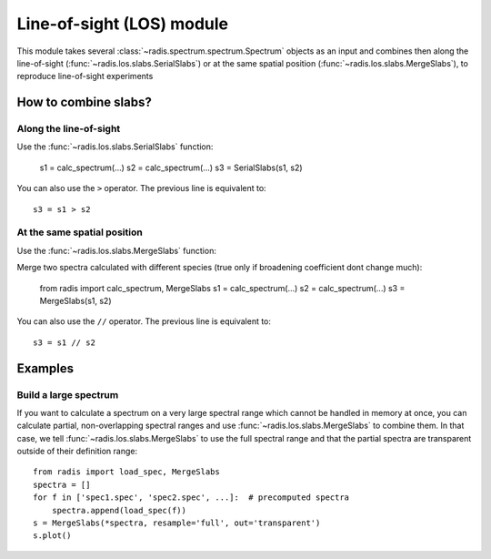 
**************************
Line-of-sight (LOS) module
**************************

This module takes several :class:`~radis.spectrum.spectrum.Spectrum` objects as an input 
and combines then along the line-of-sight (:func:`~radis.los.slabs.SerialSlabs`) 
or at the same spatial position (:func:`~radis.los.slabs.MergeSlabs`), to reproduce 
line-of-sight experiments 


How to combine slabs?
=====================


Along the line-of-sight
-----------------------

Use the :func:`~radis.los.slabs.SerialSlabs` function: 

    s1 = calc_spectrum(...)
    s2 = calc_spectrum(...)
    s3 = SerialSlabs(s1, s2)
        
You can also use the ``>`` operator. The previous line 
is equivalent to::

    s3 = s1 > s2
           
        
At the same spatial position
----------------------------

Use the :func:`~radis.los.slabs.MergeSlabs` function:

Merge two spectra calculated with different species (true only if broadening
coefficient dont change much):

    from radis import calc_spectrum, MergeSlabs
    s1 = calc_spectrum(...)
    s2 = calc_spectrum(...)
    s3 = MergeSlabs(s1, s2)
    
You can also use the ``//`` operator. The previous line 
is equivalent to::

    s3 = s1 // s2 
    
    
Examples
========
    
Build a large spectrum
----------------------

If you want to calculate a spectrum on a very large spectral range which 
cannot be handled in memory at once, you can calculate partial, non-overlapping
spectral ranges and use :func:`~radis.los.slabs.MergeSlabs` to combine them. 
In that case, we tell :func:`~radis.los.slabs.MergeSlabs` to use the full 
spectral range and that the partial spectra are transparent outside of their 
definition range:: 

    from radis import load_spec, MergeSlabs
    spectra = []
    for f in ['spec1.spec', 'spec2.spec', ...]:  # precomputed spectra 
        spectra.append(load_spec(f))
    s = MergeSlabs(*spectra, resample='full', out='transparent')
    s.plot()
    
    
  